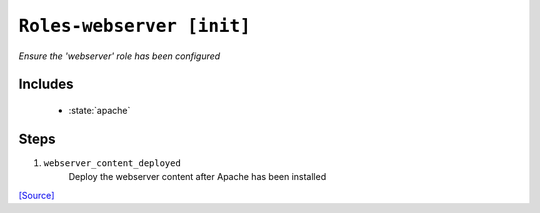 

``Roles-webserver [init]``
***************************

.. state:: roles.webserver

*Ensure the 'webserver' role has been configured*



Includes
^^^^^^^^

    * :state:`apache`

Steps
^^^^^
1. ``webserver_content_deployed``
    Deploy the webserver content after Apache has been installed



`[Source] <https://bitbucket.tools.ficoccs-dev.net/projects/DEVOPS/repos/salt-master-fileset/browse/states/roles/webserver/init.sls>`_